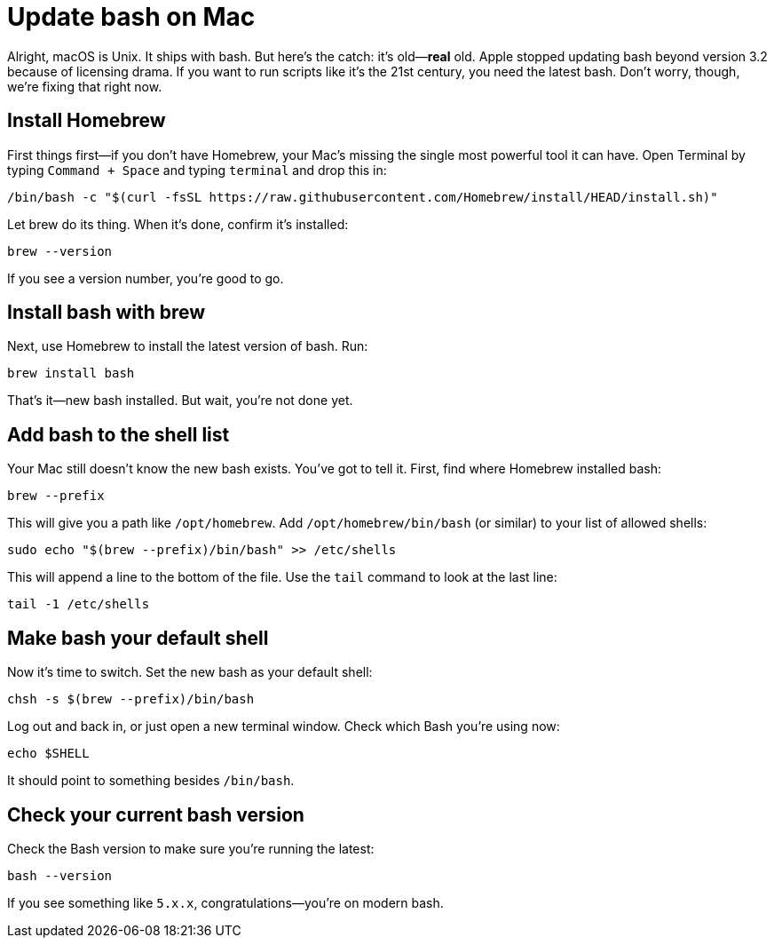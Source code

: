 = Update bash on Mac

Alright, macOS is Unix. It ships with bash. But here's the catch: it's old—*real* old. Apple stopped updating bash beyond version 3.2 because of licensing drama. If you want to run scripts like it's the 21st century, you need the latest bash. Don't worry, though, we're fixing that right now.

== Install Homebrew

First things first—if you don't have Homebrew, your Mac's missing the single most powerful tool it can have. Open Terminal by typing `Command + Space` and typing `terminal` and drop this in:

[source,bash]
----
/bin/bash -c "$(curl -fsSL https://raw.githubusercontent.com/Homebrew/install/HEAD/install.sh)"
----

Let brew do its thing. When it's done, confirm it's installed:

[source,bash]
----
brew --version
----

If you see a version number, you're good to go.

== Install bash with brew

Next, use Homebrew to install the latest version of bash. Run:

[source,bash]
----
brew install bash
----

That's it—new bash installed. But wait, you're not done yet.

== Add bash to the shell list

Your Mac still doesn't know the new bash exists. You've got to tell it. First, find where Homebrew installed bash:

[source,bash]
----
brew --prefix
----

This will give you a path like `/opt/homebrew`. Add `/opt/homebrew/bin/bash` (or similar) to your list of allowed shells:

[source,bash]
----
sudo echo "$(brew --prefix)/bin/bash" >> /etc/shells
----

This will append a line to the bottom of the file. Use the `tail` command to look at the last line:

[source,bash]
----
tail -1 /etc/shells
----

== Make bash your default shell

Now it's time to switch. Set the new bash as your default shell:

[source,bash]
----
chsh -s $(brew --prefix)/bin/bash
----

Log out and back in, or just open a new terminal window. Check which Bash you’re using now:

[source,bash]
----
echo $SHELL
----

It should point to something besides `/bin/bash`.

== Check your current bash version

Check the Bash version to make sure you're running the latest:

[source,bash]
----
bash --version
----

If you see something like `5.x.x`, congratulations—you're on modern bash.
